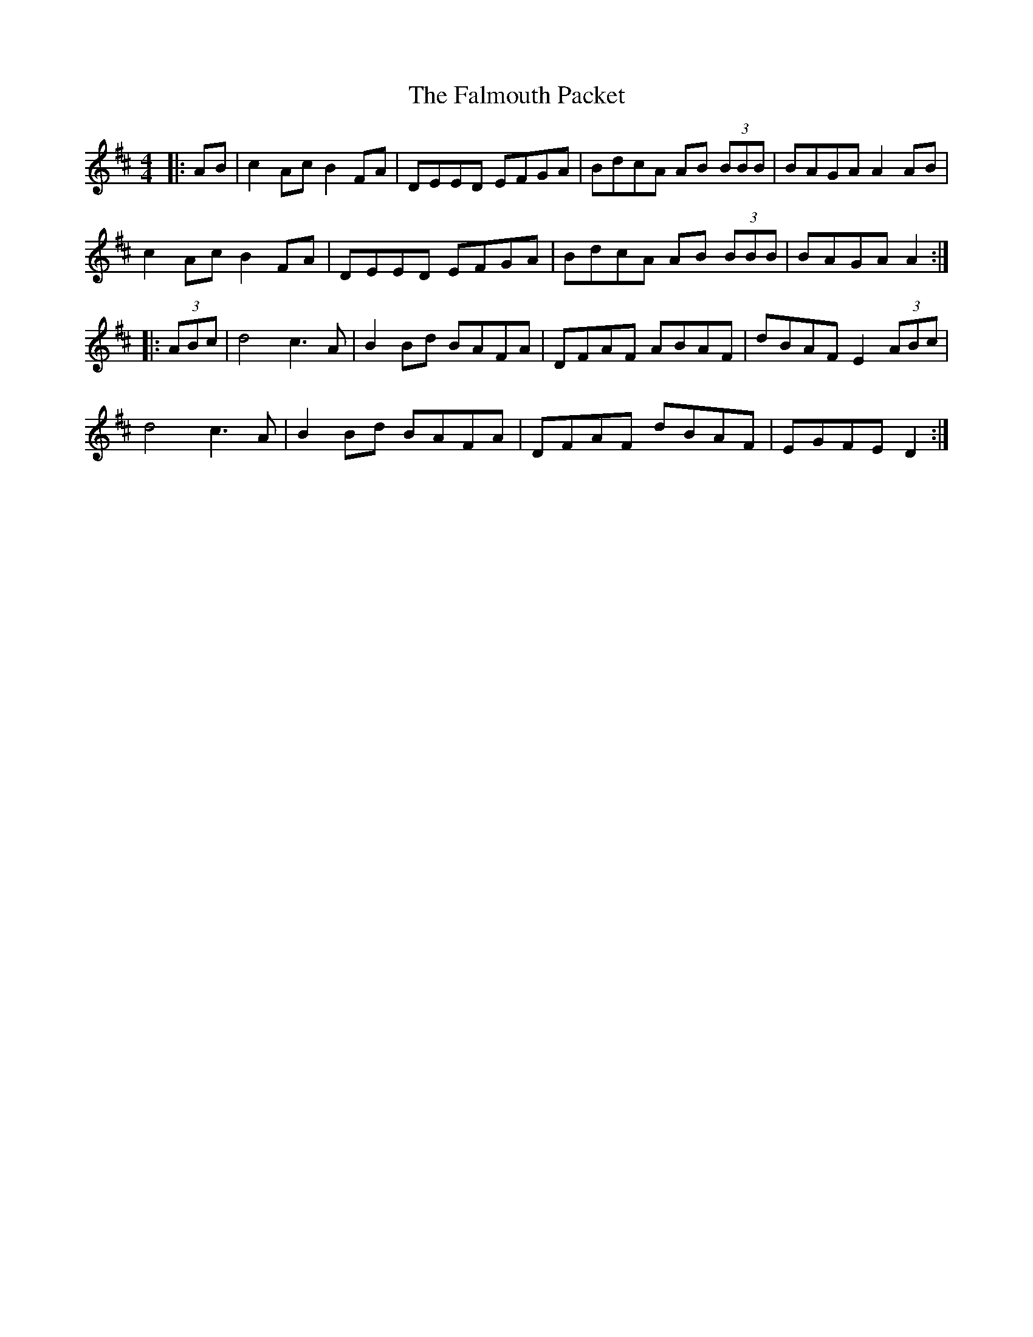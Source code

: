 X: 12359
T: Falmouth Packet, The
R: reel
M: 4/4
K: Amixolydian
|:AB|c2Ac B2FA|DEED EFGA|BdcA AB (3BBB|BAGA A2AB|
c2Ac B2FA|DEED EFGA|BdcA AB (3BBB|BAGA A2:|
|:(3ABc|d4 c3A|B2Bd BAFA|DFAF ABAF|dBAF E2 (3ABc|
d4 c3A|B2Bd BAFA|DFAF dBAF|EGFE D2:|

